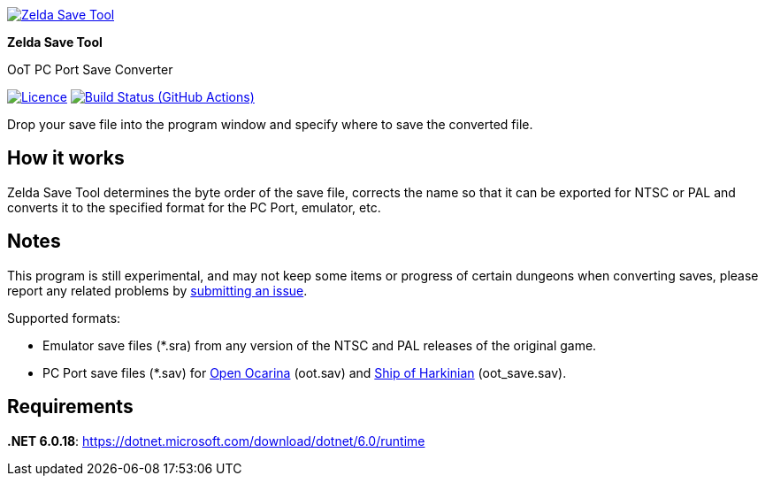 :proj-name: Zelda Save Tool
:proj-handle: ZeldaSaveTool
:proj-desc: OoT PC Port Save Converter
:proj-logo: ./Logo.svg
:proj-repo: xoascf/{proj-handle}
:!showtitle:
:icons: font
:!toc-title:
:uri-gh: https://github.com
:uri-repo: {uri-gh}/{proj-repo}
:uri-licence: {uri-repo}/blob/master/LICENSE
:uri-ci: {uri-repo}/actions/workflows/build.yml
:uri-shields: https://img.shields.io
:img-licence-badge: {uri-shields}/github/license/{proj-repo}.svg?label=Licence
:img-ci-badge: {uri-shields}/github/actions/workflow/status/{proj-repo}/build.yml?label=Build

= {proj-name}

ifdef::env-github[]
[subs=attributes+]
++++
<div align="center">
   <a href="{uri-repo}"> <img src="{proj-logo}" width="256" height="256"></a>
   <h1>{proj-name}</h1>
   <h3>{proj-desc}</h3>
   <br />
</div>
<p align="center">
  <a href="{uri-licence}">
    <img src="{img-licence-badge}" />
  </a>
  <a href="{uri-ci}">
    <img src="{img-ci-badge}" />
  </a>
</p>
++++
endif::[]

ifndef::env-github[]
image::{proj-logo}[{proj-name}, align=center, link="{uri-repo}"]

[.text-center]
[.lead]
*{proj-name}*

[.text-center]
{proj-desc}

[.text-center]
image:{img-licence-badge}[Licence, align=center, link="{uri-licence}"]
image:{img-ci-badge}[Build Status (GitHub Actions), align=center, link="{uri-ci}"]
endif::[]

Drop your save file into the program window and specify where to save the converted file.

== How it works
{proj-name} determines the byte order of the save file, corrects the name so that it can be exported for NTSC or PAL and converts it to the specified format for the PC Port, emulator, etc.

== Notes
This program is still experimental, and may not keep some items or progress of certain dungeons when converting saves, please report any related problems by {uri-repo}/issues/new/choose[submitting an issue^].

.Supported formats:
* Emulator save files (*.sra) from any version of the NTSC and PAL releases of the original game.
* PC Port save files (*.sav) for {uri-gh}/blawar/ooot[Open Ocarina^] (oot.sav) and {uri-gh}/HarbourMasters/Shipwright[Ship of Harkinian^] (oot_save.sav).

== Requirements
*.NET 6.0.18*: https://dotnet.microsoft.com/download/dotnet/6.0/runtime
